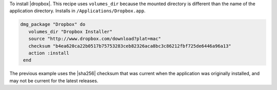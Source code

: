 .. This is an included how-to. 

To install |dropbox|. This recipe uses ``volumes_dir`` because the mounted directory is different than the name of the application directory. Installs in ``/Applications/Dropbox.app``.

.. code-block:: ruby

   dmg_package "Dropbox" do
      volumes_dir "Dropbox Installer"
      source "http://www.dropbox.com/download?plat=mac"
      checksum "b4ea620ca22b0517b75753283ceb82326aca8bc3c86212fbf725de6446a96a13"
      action :install
    end

The previous example uses the |sha256| checksum that was current when the application was originally installed, and may not be current for the latest releases.



